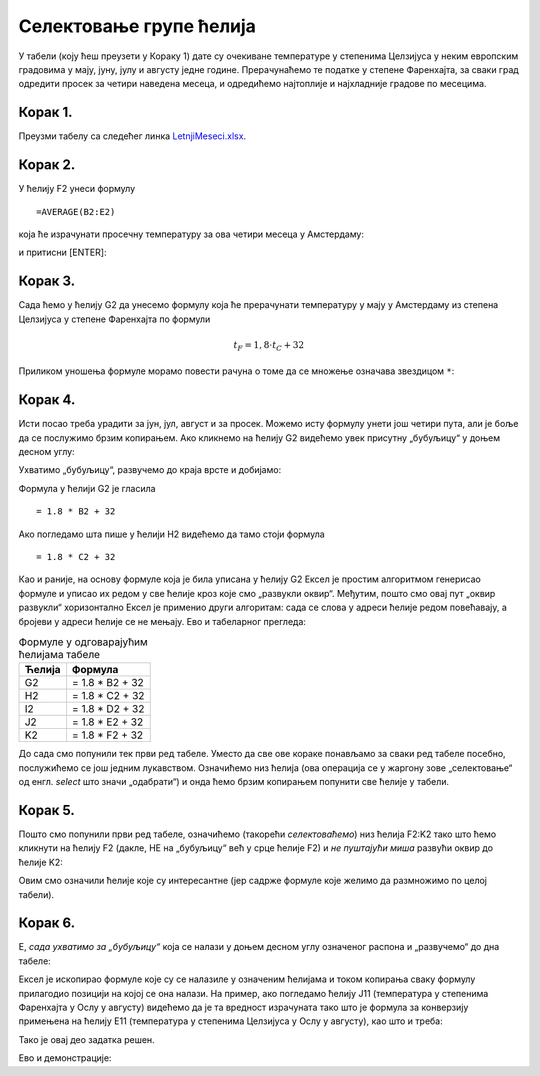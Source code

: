 Селектовање групе ћелија
====================================


У табели (коју ћеш преузети у Кораку 1) дате су очекиване температуре у степенима Целзијуса у неким европским градовима у мају, јуну, јулу и августу једне
године. Прерачунаћемо те податке у степене Фаренхајта, за сваки град одредити просек за четири наведена месеца,
и одредићемо најтоплије и најхладније градове по месецима.

Корак 1.
-----------------------

Преузми табелу са следећег линка `LetnjiMeseci.xlsx <https://petljamediastorage.blob.core.windows.net/root/Media/Default/Kursevi/programiranje_II/epodaci/LetnjiMeseci.xlsx>`_.

Корак 2.
----------------

У ћелију F2 унеси формулу
::

    =AVERAGE(B2:E2)


која ће израчунати просечну температуру за ова четири месеца у Амстердаму:


.. image:: ../../_images/DataTypes2.jpg
   :width: 600px
   :align: center


и притисни [ENTER]:


.. image:: ../../_images/DataTypes3.jpg
   :width: 600px
   :align: center


Корак 3.
--------------------

Сада ћемо у ћелију G2 да унесемо формулу која ће прерачунати температуру у мају у Амстердаму из степена Целзијуса у степене Фаренхајта по формули


.. math::
     t_F = 1,8 \cdot t_C + 32


Приликом уношења формуле морамо повести рачуна о томе да се множење означава звездицом ``*``:


.. image:: ../../_images/DataTypes4.jpg
   :width: 600px
   :align: center


Корак 4.
--------------------

Исти посао треба урадити за јун, јул, август и за просек. Можемо исту формулу унети још четири пута, али је боље да се послужимо брзим копирањем. Ако кликнемо на ћелију G2 видећемо увек присутну „бубуљицу“ у доњем десном углу:


.. image:: ../../_images/DataTypes5.jpg
   :width: 600px
   :align: center


Ухватимо „бубуљицу“, развучемо до краја врсте и добијамо:


.. image:: ../../_images/DataTypes6.jpg
   :width: 600px
   :align: center


Формула у ћелији G2 је гласила
::

   = 1.8 * B2 + 32

Ако погледамо шта пише у ћелији H2 видећемо да тамо стоји формула
::

   = 1.8 * C2 + 32

Као и раније, на основу формуле која је била уписана у ћелију G2 Ексел је простим алгоритмом генерисао формуле и уписао их редом у све ћелије кроз које смо „развукли оквир“. Међутим, пошто смо овај пут „оквир развукли“ хоризонтално Ексел је применио други алгоритам: сада се слова у адреси ћелије редом повећавају, а бројеви у адреси ћелије се не мењају. Ево и табеларног прегледа:

.. csv-table:: Формуле у одговарајућим ћелијама табеле
   :header: "Ћелија", "Формула"
   :align: left

   "G2", "= 1.8 * B2 + 32"
   "H2", "= 1.8 * C2 + 32"
   "I2", "= 1.8 * D2 + 32"
   "J2", "= 1.8 * E2 + 32"
   "K2", "= 1.8 * F2 + 32"


.. infonote::

    Брзо копрање ради на један начин када оквир „развлачимо“ вертикално, а на други начин када га „развлачимо“ хоризонтално. Поента је да се у сваком случају „чува логика формуле“.




До сада смо попунили тек први ред табеле. Уместо да све ове кораке понављамо за сваки ред табеле посебно, послужићемо се још једним лукавством. Означићемо низ ћелија (ова операција се у жаргону зове „селектовање“ од енгл. *select* што значи „одабрати“) и онда ћемо брзим копирањем попунити све ћелије у табели.

Корак 5.
-----------------

Пошто смо попунили први ред табеле, означићемо (такорећи *селектоваћемо*) низ ћелија F2:K2 тако што ћемо кликнути на ћелију F2 (дакле, НЕ на „бубуљицу“ већ у срце ћелије F2) и *не пуштајући миша* развући оквир до ћелије K2:


.. image:: ../../_images/DataTypes7.jpg
   :width: 600px
   :align: center

Овим смо означили ћелије које су интересантне (јер садрже формуле које желимо да размножимо по целој табели).

Корак 6.
------------------

Е, *сада ухватимо за „бубуљицу“* која се налази у доњем десном углу означеног распона и „развучемо“ до дна табеле:


.. image:: ../../_images/DataTypes8.jpg
   :width: 600px
   :align: center


Ексел је ископирао формуле које су се налазиле у означеним ћелијама и током копирања сваку формулу прилагодио позицији на којој се она налази. На пример, ако погледамо ћелију J11 (температура у степенима Фаренхајта у Ослу у августу) видећемо да је та вредност израчуната тако што је формула за конверзију примењена на ћелију E11 (температура у степенима Целзијуса у Ослу у августу), као што и треба:


.. image:: ../../_images/DataTypes9.jpg
   :width: 600px
   :align: center

Тако је овај део задатка решен.

Ево и демонстрације:

.. ytpopup:: MW_2mlGs1qg
   :width: 735
   :height: 415
   :align: center

